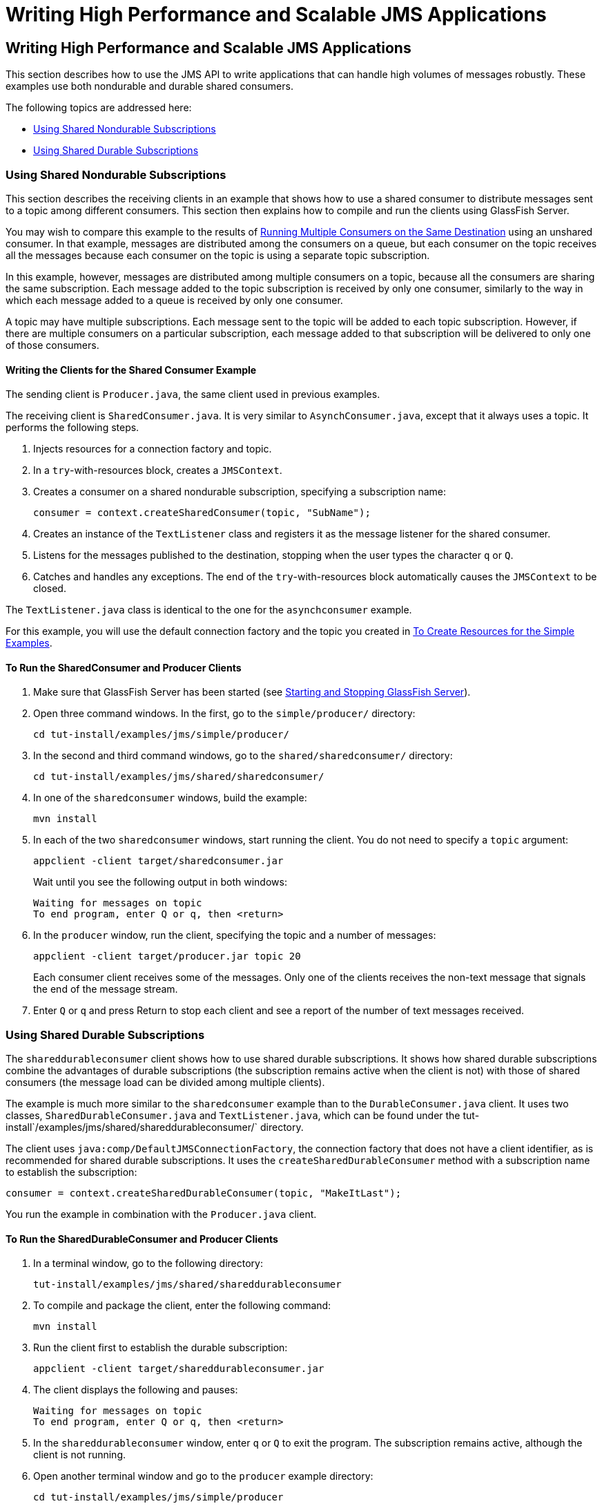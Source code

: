 Writing High Performance and Scalable JMS Applications
======================================================

[[BABGEFHC]][[writing-high-performance-and-scalable-jms-applications]]

Writing High Performance and Scalable JMS Applications
------------------------------------------------------

This section describes how to use the JMS API to write applications that
can handle high volumes of messages robustly. These examples use both
nondurable and durable shared consumers.

The following topics are addressed here:

* link:#BABIBEAC[Using Shared Nondurable Subscriptions]
* link:#BABEJBHA[Using Shared Durable Subscriptions]

[[BABIBEAC]][[using-shared-nondurable-subscriptions]]

Using Shared Nondurable Subscriptions
~~~~~~~~~~~~~~~~~~~~~~~~~~~~~~~~~~~~~

This section describes the receiving clients in an example that shows
how to use a shared consumer to distribute messages sent to a topic
among different consumers. This section then explains how to compile and
run the clients using GlassFish Server.

You may wish to compare this example to the results of
link:jms-examples003.html#BABDDHHC[Running Multiple Consumers on the Same
Destination] using an unshared consumer. In that example, messages are
distributed among the consumers on a queue, but each consumer on the
topic receives all the messages because each consumer on the topic is
using a separate topic subscription.

In this example, however, messages are distributed among multiple
consumers on a topic, because all the consumers are sharing the same
subscription. Each message added to the topic subscription is received
by only one consumer, similarly to the way in which each message added
to a queue is received by only one consumer.

A topic may have multiple subscriptions. Each message sent to the topic
will be added to each topic subscription. However, if there are multiple
consumers on a particular subscription, each message added to that
subscription will be delivered to only one of those consumers.

[[sthref210]][[writing-the-clients-for-the-shared-consumer-example]]

Writing the Clients for the Shared Consumer Example
^^^^^^^^^^^^^^^^^^^^^^^^^^^^^^^^^^^^^^^^^^^^^^^^^^^

The sending client is `Producer.java`, the same client used in previous
examples.

The receiving client is `SharedConsumer.java`. It is very similar to
`AsynchConsumer.java`, except that it always uses a topic. It performs
the following steps.

1.  Injects resources for a connection factory and topic.
2.  In a `try`-with-resources block, creates a `JMSContext`.
3.  Creates a consumer on a shared nondurable subscription, specifying a
subscription name:
+
[source,oac_no_warn]
----
consumer = context.createSharedConsumer(topic, "SubName");
----
4.  Creates an instance of the `TextListener` class and registers it as
the message listener for the shared consumer.
5.  Listens for the messages published to the destination, stopping when
the user types the character `q` or `Q`.
6.  Catches and handles any exceptions. The end of the
`try`-with-resources block automatically causes the `JMSContext` to be
closed.

The `TextListener.java` class is identical to the one for the
`asynchconsumer` example.

For this example, you will use the default connection factory and the
topic you created in link:jms-examples003.html#BABHEFCB[To Create
Resources for the Simple Examples].

[[sthref211]][[to-run-the-sharedconsumer-and-producer-clients]]

To Run the SharedConsumer and Producer Clients
^^^^^^^^^^^^^^^^^^^^^^^^^^^^^^^^^^^^^^^^^^^^^^

1.  Make sure that GlassFish Server has been started (see
link:usingexamples002.html#BNADI[Starting and Stopping GlassFish
Server]).
2.  Open three command windows. In the first, go to the
`simple/producer/` directory:
+
[source,oac_no_warn]
----
cd tut-install/examples/jms/simple/producer/
----
3.  In the second and third command windows, go to the
`shared/sharedconsumer/` directory:
+
[source,oac_no_warn]
----
cd tut-install/examples/jms/shared/sharedconsumer/
----
4.  In one of the `sharedconsumer` windows, build the example:
+
[source,oac_no_warn]
----
mvn install
----
5.  In each of the two `sharedconsumer` windows, start running the
client. You do not need to specify a `topic` argument:
+
[source,oac_no_warn]
----
appclient -client target/sharedconsumer.jar
----
+
Wait until you see the following output in both windows:
+
[source,oac_no_warn]
----
Waiting for messages on topic
To end program, enter Q or q, then <return>
----
6.  In the `producer` window, run the client, specifying the topic and a
number of messages:
+
[source,oac_no_warn]
----
appclient -client target/producer.jar topic 20
----
+
Each consumer client receives some of the messages. Only one of the
clients receives the non-text message that signals the end of the
message stream.
7.  Enter `Q` or `q` and press Return to stop each client and see a
report of the number of text messages received.

[[BABEJBHA]][[using-shared-durable-subscriptions]]

Using Shared Durable Subscriptions
~~~~~~~~~~~~~~~~~~~~~~~~~~~~~~~~~~

The `shareddurableconsumer` client shows how to use shared durable
subscriptions. It shows how shared durable subscriptions combine the
advantages of durable subscriptions (the subscription remains active
when the client is not) with those of shared consumers (the message load
can be divided among multiple clients).

The example is much more similar to the `sharedconsumer` example than to
the `DurableConsumer.java` client. It uses two classes,
`SharedDurableConsumer.java` and `TextListener.java`, which can be found
under the tut-install`/examples/jms/shared/shareddurableconsumer/`
directory.

The client uses `java:comp/DefaultJMSConnectionFactory`, the connection
factory that does not have a client identifier, as is recommended for
shared durable subscriptions. It uses the `createSharedDurableConsumer`
method with a subscription name to establish the subscription:

[source,oac_no_warn]
----
consumer = context.createSharedDurableConsumer(topic, "MakeItLast");
----

You run the example in combination with the `Producer.java` client.

[[sthref212]][[to-run-the-shareddurableconsumer-and-producer-clients]]

To Run the SharedDurableConsumer and Producer Clients
^^^^^^^^^^^^^^^^^^^^^^^^^^^^^^^^^^^^^^^^^^^^^^^^^^^^^

1.  In a terminal window, go to the following directory:
+
[source,oac_no_warn]
----
tut-install/examples/jms/shared/shareddurableconsumer
----
2.  To compile and package the client, enter the following command:
+
[source,oac_no_warn]
----
mvn install
----
3.  Run the client first to establish the durable subscription:
+
[source,oac_no_warn]
----
appclient -client target/shareddurableconsumer.jar
----
4.  The client displays the following and pauses:
+
[source,oac_no_warn]
----
Waiting for messages on topic
To end program, enter Q or q, then <return>
----
5.  In the `shareddurableconsumer` window, enter `q` or `Q` to exit the
program. The subscription remains active, although the client is not
running.
6.  Open another terminal window and go to the `producer` example
directory:
+
[source,oac_no_warn]
----
cd tut-install/examples/jms/simple/producer
----
7.  Run the `producer` example, sending a number of messages to the
topic:
+
[source,oac_no_warn]
----
appclient -client target/producer.jar topic 6
----
8.  After the producer has sent the messages, open a third terminal
window and go to the `shareddurableconsumer` directory.
9.  Run the client in both the first and third terminal windows.
Whichever client starts first will receive all the messages that were
sent when there was no active subscriber:
+
[source,oac_no_warn]
----
appclient -client target/shareddurableconsumer.jar
----
10. With both `shareddurableconsumer` clients still running, go to the
`producer` window and send a larger number of messages to the topic:
+
[source,oac_no_warn]
----
appclient -client target/producer.jar topic 25
----
+
Now the messages will be shared by the two consumer clients. If you
continue sending groups of messages to the topic, each client receives
some of the messages. If you exit one of the clients and send more
messages, the other client will receive all the messages.


